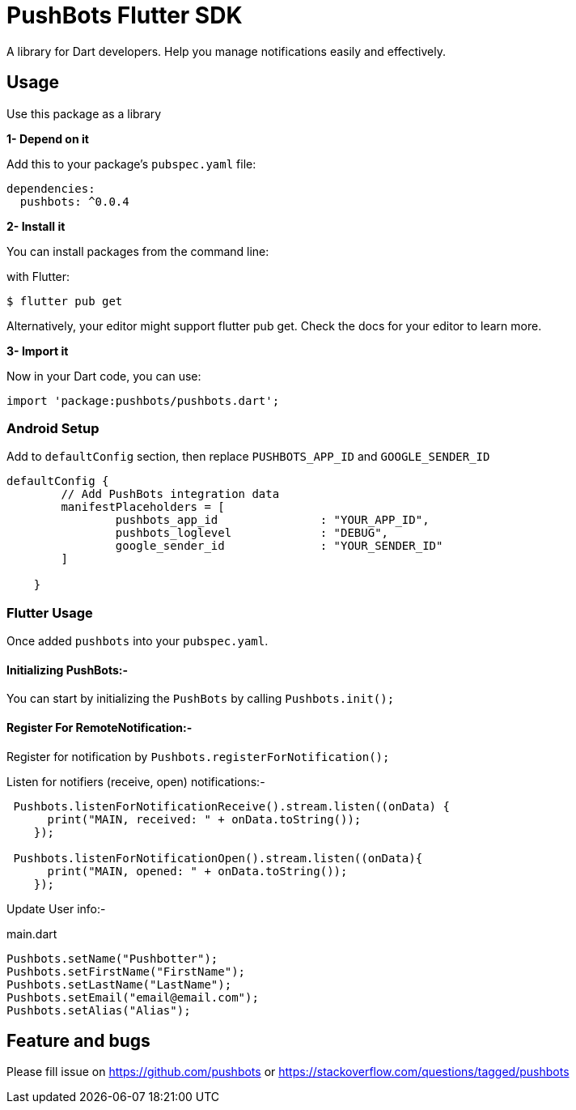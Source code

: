 = PushBots Flutter SDK

A library for Dart developers. Help you manage notifications easily and effectively.

== Usage


Use this package as a library

*1- Depend on it*

Add this to your package's `pubspec.yaml` file:

[source, bash]
----
dependencies:
  pushbots: ^0.0.4
----

<<<

*2- Install it*

You can install packages from the command line:

with Flutter:

[source, bash]
----
$ flutter pub get
----
<<<
Alternatively, your editor might support flutter pub get. Check the docs for your editor to learn more.

<<<


*3- Import it*

Now in your Dart code, you can use:

[source, bash]
----
import 'package:pushbots/pushbots.dart';
----

<<<
=== Android Setup

Add to `defaultConfig` section, then replace `PUSHBOTS_APP_ID` and `GOOGLE_SENDER_ID`

[source,groovy]
----
defaultConfig {
        // Add PushBots integration data
        manifestPlaceholders = [
                pushbots_app_id               : "YOUR_APP_ID",
                pushbots_loglevel             : "DEBUG",
                google_sender_id              : "YOUR_SENDER_ID"
        ]

    }

----
<<<



=== Flutter Usage






Once added `pushbots` into your `pubspec.yaml`.

==== Initializing PushBots:-

You can start by initializing the `PushBots` by calling `Pushbots.init();`

==== Register For RemoteNotification:-

Register for notification by `Pushbots.registerForNotification();`


<<<

Listen for notifiers (receive, open) notifications:-

[source,dart]
----
 Pushbots.listenForNotificationReceive().stream.listen((onData) {
      print("MAIN, received: " + onData.toString());
    });

 Pushbots.listenForNotificationOpen().stream.listen((onData){
      print("MAIN, opened: " + onData.toString());
    });
----
<<<

Update User info:-

[source, dart]
.main.dart
----
Pushbots.setName("Pushbotter");
Pushbots.setFirstName("FirstName");
Pushbots.setLastName("LastName");
Pushbots.setEmail("email@email.com");
Pushbots.setAlias("Alias");

----



== Feature and bugs

Please fill issue on https://github.com/pushbots or https://stackoverflow.com/questions/tagged/pushbots
